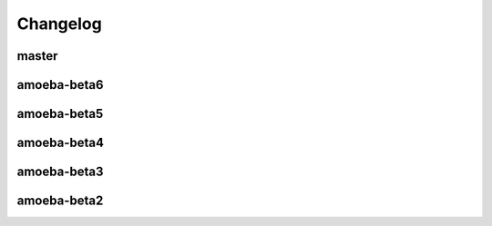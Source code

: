 Changelog
=========

master
^^^^^^
.. program-output:: git log  --oneline --no-color amoeba-beta6..HEAD

amoeba-beta6
^^^^^^^^^^^^
.. program-output:: git log  --oneline --no-color amoeba-beta5..amoeba-beta6

amoeba-beta5
^^^^^^^^^^^^
.. program-output:: git log  --oneline --no-color amoeba-beta4..amoeba-beta5

amoeba-beta4
^^^^^^^^^^^^
.. program-output:: git log  --oneline --no-color amoeba-beta3..amoeba-beta4

amoeba-beta3
^^^^^^^^^^^^
.. program-output:: git log  --oneline --no-color amoeba-beta2..amoeba-beta3

amoeba-beta2
^^^^^^^^^^^^
.. program-output:: git log  --oneline --no-color ecto-start..amoeba-beta2
